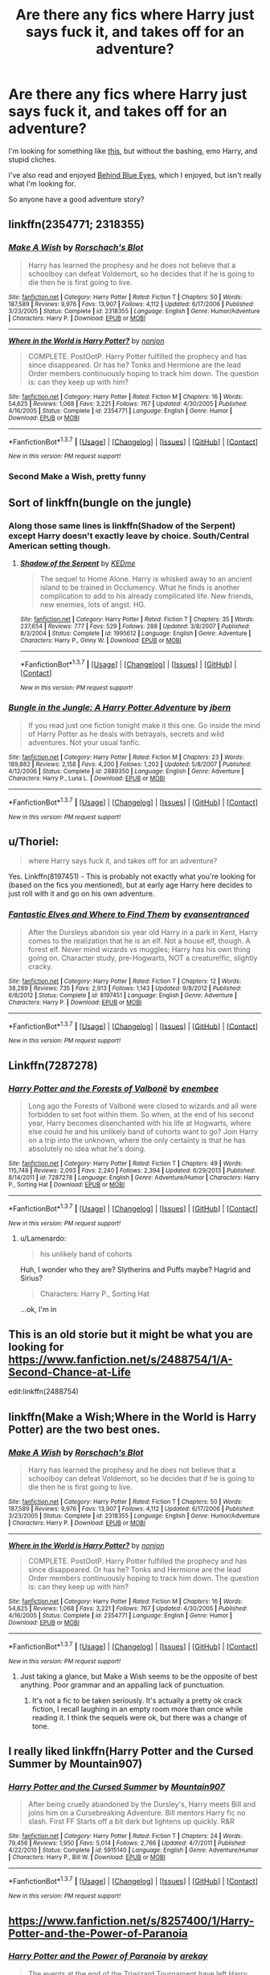 #+TITLE: Are there any fics where Harry just says fuck it, and takes off for an adventure?

* Are there any fics where Harry just says fuck it, and takes off for an adventure?
:PROPERTIES:
:Author: Servalpur
:Score: 28
:DateUnix: 1460662222.0
:DateShort: 2016-Apr-15
:FlairText: Request
:END:
I'm looking for something like [[https://www.fanfiction.net/s/9885609/1/Finding-a-Place-to-Call-Home][this]], but without the bashing, emo Harry, and stupid cliches.

I've also read and enjoyed [[https://www.fanfiction.net/s/2095661/1/Behind-Blue-Eyes][Behind Blue Eyes]], which I enjoyed, but isn't really what I'm looking for.

So anyone have a good adventure story?


** linkffn(2354771; 2318355)
:PROPERTIES:
:Author: NaughtyGaymer
:Score: 14
:DateUnix: 1460663582.0
:DateShort: 2016-Apr-15
:END:

*** [[http://www.fanfiction.net/s/2318355/1/][*/Make A Wish/*]] by [[https://www.fanfiction.net/u/686093/Rorschach-s-Blot][/Rorschach's Blot/]]

#+begin_quote
  Harry has learned the prophesy and he does not believe that a schoolboy can defeat Voldemort, so he decides that if he is going to die then he is first going to live.
#+end_quote

^{/Site/: [[http://www.fanfiction.net/][fanfiction.net]] *|* /Category/: Harry Potter *|* /Rated/: Fiction T *|* /Chapters/: 50 *|* /Words/: 187,589 *|* /Reviews/: 9,976 *|* /Favs/: 13,907 *|* /Follows/: 4,112 *|* /Updated/: 6/17/2006 *|* /Published/: 3/23/2005 *|* /Status/: Complete *|* /id/: 2318355 *|* /Language/: English *|* /Genre/: Humor/Adventure *|* /Characters/: Harry P. *|* /Download/: [[http://www.p0ody-files.com/ff_to_ebook/ffn-bot/index.php?id=2318355&source=ff&filetype=epub][EPUB]] or [[http://www.p0ody-files.com/ff_to_ebook/ffn-bot/index.php?id=2318355&source=ff&filetype=mobi][MOBI]]}

--------------

[[http://www.fanfiction.net/s/2354771/1/][*/Where in the World is Harry Potter?/*]] by [[https://www.fanfiction.net/u/649528/nonjon][/nonjon/]]

#+begin_quote
  COMPLETE. PostOotP. Harry Potter fulfilled the prophecy and has since disappeared. Or has he? Tonks and Hermione are the lead Order members continuously hoping to track him down. The question is: can they keep up with him?
#+end_quote

^{/Site/: [[http://www.fanfiction.net/][fanfiction.net]] *|* /Category/: Harry Potter *|* /Rated/: Fiction M *|* /Chapters/: 16 *|* /Words/: 54,625 *|* /Reviews/: 1,068 *|* /Favs/: 3,221 *|* /Follows/: 767 *|* /Updated/: 4/30/2005 *|* /Published/: 4/16/2005 *|* /Status/: Complete *|* /id/: 2354771 *|* /Language/: English *|* /Genre/: Humor *|* /Download/: [[http://www.p0ody-files.com/ff_to_ebook/ffn-bot/index.php?id=2354771&source=ff&filetype=epub][EPUB]] or [[http://www.p0ody-files.com/ff_to_ebook/ffn-bot/index.php?id=2354771&source=ff&filetype=mobi][MOBI]]}

--------------

*FanfictionBot*^{1.3.7} *|* [[[https://github.com/tusing/reddit-ffn-bot/wiki/Usage][Usage]]] | [[[https://github.com/tusing/reddit-ffn-bot/wiki/Changelog][Changelog]]] | [[[https://github.com/tusing/reddit-ffn-bot/issues/][Issues]]] | [[[https://github.com/tusing/reddit-ffn-bot/][GitHub]]] | [[[https://www.reddit.com/message/compose?to=%2Fu%2Ftusing][Contact]]]

^{/New in this version: PM request support!/}
:PROPERTIES:
:Author: FanfictionBot
:Score: 4
:DateUnix: 1460663650.0
:DateShort: 2016-Apr-15
:END:


*** Second Make a Wish, pretty funny
:PROPERTIES:
:Score: 3
:DateUnix: 1460669442.0
:DateShort: 2016-Apr-15
:END:


** Sort of linkffn(bungle on the jungle)
:PROPERTIES:
:Author: Ch1pp
:Score: 5
:DateUnix: 1460677267.0
:DateShort: 2016-Apr-15
:END:

*** Along those same lines is linkffn(Shadow of the Serpent) except Harry doesn't exactly leave by choice. South/Central American setting though.
:PROPERTIES:
:Author: blandge
:Score: 3
:DateUnix: 1460681060.0
:DateShort: 2016-Apr-15
:END:

**** [[http://www.fanfiction.net/s/1995612/1/][*/Shadow of the Serpent/*]] by [[https://www.fanfiction.net/u/447253/KEDme][/KEDme/]]

#+begin_quote
  The sequel to Home Alone. Harry is whisked away to an ancient island to be trained in Occlumency. What he finds is another complication to add to his already complicated life. New friends, new enemies, lots of angst. HG.
#+end_quote

^{/Site/: [[http://www.fanfiction.net/][fanfiction.net]] *|* /Category/: Harry Potter *|* /Rated/: Fiction T *|* /Chapters/: 35 *|* /Words/: 237,654 *|* /Reviews/: 777 *|* /Favs/: 529 *|* /Follows/: 288 *|* /Updated/: 3/8/2007 *|* /Published/: 8/3/2004 *|* /Status/: Complete *|* /id/: 1995612 *|* /Language/: English *|* /Genre/: Adventure *|* /Characters/: Harry P., Ginny W. *|* /Download/: [[http://www.p0ody-files.com/ff_to_ebook/ffn-bot/index.php?id=1995612&source=ff&filetype=epub][EPUB]] or [[http://www.p0ody-files.com/ff_to_ebook/ffn-bot/index.php?id=1995612&source=ff&filetype=mobi][MOBI]]}

--------------

*FanfictionBot*^{1.3.7} *|* [[[https://github.com/tusing/reddit-ffn-bot/wiki/Usage][Usage]]] | [[[https://github.com/tusing/reddit-ffn-bot/wiki/Changelog][Changelog]]] | [[[https://github.com/tusing/reddit-ffn-bot/issues/][Issues]]] | [[[https://github.com/tusing/reddit-ffn-bot/][GitHub]]] | [[[https://www.reddit.com/message/compose?to=%2Fu%2Ftusing][Contact]]]

^{/New in this version: PM request support!/}
:PROPERTIES:
:Author: FanfictionBot
:Score: 2
:DateUnix: 1460681122.0
:DateShort: 2016-Apr-15
:END:


*** [[http://www.fanfiction.net/s/2889350/1/][*/Bungle in the Jungle: A Harry Potter Adventure/*]] by [[https://www.fanfiction.net/u/940359/jbern][/jbern/]]

#+begin_quote
  If you read just one fiction tonight make it this one. Go inside the mind of Harry Potter as he deals with betrayals, secrets and wild adventures. Not your usual fanfic.
#+end_quote

^{/Site/: [[http://www.fanfiction.net/][fanfiction.net]] *|* /Category/: Harry Potter *|* /Rated/: Fiction M *|* /Chapters/: 23 *|* /Words/: 189,882 *|* /Reviews/: 2,158 *|* /Favs/: 4,200 *|* /Follows/: 1,202 *|* /Updated/: 5/8/2007 *|* /Published/: 4/12/2006 *|* /Status/: Complete *|* /id/: 2889350 *|* /Language/: English *|* /Genre/: Adventure *|* /Characters/: Harry P., Luna L. *|* /Download/: [[http://www.p0ody-files.com/ff_to_ebook/ffn-bot/index.php?id=2889350&source=ff&filetype=epub][EPUB]] or [[http://www.p0ody-files.com/ff_to_ebook/ffn-bot/index.php?id=2889350&source=ff&filetype=mobi][MOBI]]}

--------------

*FanfictionBot*^{1.3.7} *|* [[[https://github.com/tusing/reddit-ffn-bot/wiki/Usage][Usage]]] | [[[https://github.com/tusing/reddit-ffn-bot/wiki/Changelog][Changelog]]] | [[[https://github.com/tusing/reddit-ffn-bot/issues/][Issues]]] | [[[https://github.com/tusing/reddit-ffn-bot/][GitHub]]] | [[[https://www.reddit.com/message/compose?to=%2Fu%2Ftusing][Contact]]]

^{/New in this version: PM request support!/}
:PROPERTIES:
:Author: FanfictionBot
:Score: 2
:DateUnix: 1460677295.0
:DateShort: 2016-Apr-15
:END:


** u/Thoriel:
#+begin_quote
  where Harry says fuck it, and takes off for an adventure?
#+end_quote

Yes. Linkffn(8197451) - This is probably not exactly what you're looking for (based on the fics you mentioned), but at early age Harry here decides to just roll with it and go on his own adventure.
:PROPERTIES:
:Author: Thoriel
:Score: 3
:DateUnix: 1460690232.0
:DateShort: 2016-Apr-15
:END:

*** [[http://www.fanfiction.net/s/8197451/1/][*/Fantastic Elves and Where to Find Them/*]] by [[https://www.fanfiction.net/u/651163/evansentranced][/evansentranced/]]

#+begin_quote
  After the Dursleys abandon six year old Harry in a park in Kent, Harry comes to the realization that he is an elf. Not a house elf, though. A forest elf. Never mind wizards vs muggles; Harry has his own thing going on. Character study, pre-Hogwarts, NOT a creature!fic, slightly cracky.
#+end_quote

^{/Site/: [[http://www.fanfiction.net/][fanfiction.net]] *|* /Category/: Harry Potter *|* /Rated/: Fiction T *|* /Chapters/: 12 *|* /Words/: 38,289 *|* /Reviews/: 735 *|* /Favs/: 2,913 *|* /Follows/: 1,143 *|* /Updated/: 9/8/2012 *|* /Published/: 6/8/2012 *|* /Status/: Complete *|* /id/: 8197451 *|* /Language/: English *|* /Genre/: Adventure *|* /Characters/: Harry P. *|* /Download/: [[http://www.p0ody-files.com/ff_to_ebook/ffn-bot/index.php?id=8197451&source=ff&filetype=epub][EPUB]] or [[http://www.p0ody-files.com/ff_to_ebook/ffn-bot/index.php?id=8197451&source=ff&filetype=mobi][MOBI]]}

--------------

*FanfictionBot*^{1.3.7} *|* [[[https://github.com/tusing/reddit-ffn-bot/wiki/Usage][Usage]]] | [[[https://github.com/tusing/reddit-ffn-bot/wiki/Changelog][Changelog]]] | [[[https://github.com/tusing/reddit-ffn-bot/issues/][Issues]]] | [[[https://github.com/tusing/reddit-ffn-bot/][GitHub]]] | [[[https://www.reddit.com/message/compose?to=%2Fu%2Ftusing][Contact]]]

^{/New in this version: PM request support!/}
:PROPERTIES:
:Author: FanfictionBot
:Score: 2
:DateUnix: 1460690263.0
:DateShort: 2016-Apr-15
:END:


** Linkffn(7287278)
:PROPERTIES:
:Author: danjam11565
:Score: 3
:DateUnix: 1460728013.0
:DateShort: 2016-Apr-15
:END:

*** [[http://www.fanfiction.net/s/7287278/1/][*/Harry Potter and the Forests of Valbonë/*]] by [[https://www.fanfiction.net/u/980211/enembee][/enembee/]]

#+begin_quote
  Long ago the Forests of Valbonë were closed to wizards and all were forbidden to set foot within them. So when, at the end of his second year, Harry becomes disenchanted with his life at Hogwarts, where else could he and his unlikely band of cohorts want to go? Join Harry on a trip into the unknown, where the only certainty is that he has absolutely no idea what he's doing.
#+end_quote

^{/Site/: [[http://www.fanfiction.net/][fanfiction.net]] *|* /Category/: Harry Potter *|* /Rated/: Fiction T *|* /Chapters/: 49 *|* /Words/: 115,748 *|* /Reviews/: 2,093 *|* /Favs/: 2,240 *|* /Follows/: 2,394 *|* /Updated/: 6/29/2013 *|* /Published/: 8/14/2011 *|* /id/: 7287278 *|* /Language/: English *|* /Genre/: Adventure/Humor *|* /Characters/: Harry P., Sorting Hat *|* /Download/: [[http://www.p0ody-files.com/ff_to_ebook/ffn-bot/index.php?id=7287278&source=ff&filetype=epub][EPUB]] or [[http://www.p0ody-files.com/ff_to_ebook/ffn-bot/index.php?id=7287278&source=ff&filetype=mobi][MOBI]]}

--------------

*FanfictionBot*^{1.3.7} *|* [[[https://github.com/tusing/reddit-ffn-bot/wiki/Usage][Usage]]] | [[[https://github.com/tusing/reddit-ffn-bot/wiki/Changelog][Changelog]]] | [[[https://github.com/tusing/reddit-ffn-bot/issues/][Issues]]] | [[[https://github.com/tusing/reddit-ffn-bot/][GitHub]]] | [[[https://www.reddit.com/message/compose?to=%2Fu%2Ftusing][Contact]]]

^{/New in this version: PM request support!/}
:PROPERTIES:
:Author: FanfictionBot
:Score: 2
:DateUnix: 1460728051.0
:DateShort: 2016-Apr-15
:END:

**** u/Lamenardo:
#+begin_quote
  his unlikely band of cohorts
#+end_quote

Huh, I wonder who they are? Slytherins and Puffs maybe? Hagrid and Sirius?

#+begin_quote
  Characters: Harry P., Sorting Hat
#+end_quote

...ok, I'm in
:PROPERTIES:
:Author: Lamenardo
:Score: 9
:DateUnix: 1460775781.0
:DateShort: 2016-Apr-16
:END:


** This is an old storie but it might be what you are looking for [[https://www.fanfiction.net/s/2488754/1/A-Second-Chance-at-Life]]

edit:linkffn(2488754)
:PROPERTIES:
:Author: Call0013
:Score: 3
:DateUnix: 1460736384.0
:DateShort: 2016-Apr-15
:END:


** linkffn(Make a Wish;Where in the World is Harry Potter) are the two best ones.
:PROPERTIES:
:Author: blandge
:Score: 2
:DateUnix: 1460674755.0
:DateShort: 2016-Apr-15
:END:

*** [[http://www.fanfiction.net/s/2318355/1/][*/Make A Wish/*]] by [[https://www.fanfiction.net/u/686093/Rorschach-s-Blot][/Rorschach's Blot/]]

#+begin_quote
  Harry has learned the prophesy and he does not believe that a schoolboy can defeat Voldemort, so he decides that if he is going to die then he is first going to live.
#+end_quote

^{/Site/: [[http://www.fanfiction.net/][fanfiction.net]] *|* /Category/: Harry Potter *|* /Rated/: Fiction T *|* /Chapters/: 50 *|* /Words/: 187,589 *|* /Reviews/: 9,976 *|* /Favs/: 13,907 *|* /Follows/: 4,112 *|* /Updated/: 6/17/2006 *|* /Published/: 3/23/2005 *|* /Status/: Complete *|* /id/: 2318355 *|* /Language/: English *|* /Genre/: Humor/Adventure *|* /Characters/: Harry P. *|* /Download/: [[http://www.p0ody-files.com/ff_to_ebook/ffn-bot/index.php?id=2318355&source=ff&filetype=epub][EPUB]] or [[http://www.p0ody-files.com/ff_to_ebook/ffn-bot/index.php?id=2318355&source=ff&filetype=mobi][MOBI]]}

--------------

[[http://www.fanfiction.net/s/2354771/1/][*/Where in the World is Harry Potter?/*]] by [[https://www.fanfiction.net/u/649528/nonjon][/nonjon/]]

#+begin_quote
  COMPLETE. PostOotP. Harry Potter fulfilled the prophecy and has since disappeared. Or has he? Tonks and Hermione are the lead Order members continuously hoping to track him down. The question is: can they keep up with him?
#+end_quote

^{/Site/: [[http://www.fanfiction.net/][fanfiction.net]] *|* /Category/: Harry Potter *|* /Rated/: Fiction M *|* /Chapters/: 16 *|* /Words/: 54,625 *|* /Reviews/: 1,068 *|* /Favs/: 3,221 *|* /Follows/: 767 *|* /Updated/: 4/30/2005 *|* /Published/: 4/16/2005 *|* /Status/: Complete *|* /id/: 2354771 *|* /Language/: English *|* /Genre/: Humor *|* /Download/: [[http://www.p0ody-files.com/ff_to_ebook/ffn-bot/index.php?id=2354771&source=ff&filetype=epub][EPUB]] or [[http://www.p0ody-files.com/ff_to_ebook/ffn-bot/index.php?id=2354771&source=ff&filetype=mobi][MOBI]]}

--------------

*FanfictionBot*^{1.3.7} *|* [[[https://github.com/tusing/reddit-ffn-bot/wiki/Usage][Usage]]] | [[[https://github.com/tusing/reddit-ffn-bot/wiki/Changelog][Changelog]]] | [[[https://github.com/tusing/reddit-ffn-bot/issues/][Issues]]] | [[[https://github.com/tusing/reddit-ffn-bot/][GitHub]]] | [[[https://www.reddit.com/message/compose?to=%2Fu%2Ftusing][Contact]]]

^{/New in this version: PM request support!/}
:PROPERTIES:
:Author: FanfictionBot
:Score: 1
:DateUnix: 1460674776.0
:DateShort: 2016-Apr-15
:END:

**** Just taking a glance, but Make a Wish seems to be the opposite of best anything. Poor grammar and an appalling lack of punctuation.
:PROPERTIES:
:Author: BaldBombshell
:Score: 3
:DateUnix: 1460689527.0
:DateShort: 2016-Apr-15
:END:

***** It's not a fic to be taken seriously. It's actually a pretty ok crack fiction, I recall laughing in an empty room more than once while reading it. I think the sequels were ok, but there was a change of tone.
:PROPERTIES:
:Author: Lamenardo
:Score: 3
:DateUnix: 1460719232.0
:DateShort: 2016-Apr-15
:END:


** I really liked linkffn(Harry Potter and the Cursed Summer by Mountain907)
:PROPERTIES:
:Author: Slindish
:Score: 1
:DateUnix: 1460725569.0
:DateShort: 2016-Apr-15
:END:

*** [[http://www.fanfiction.net/s/5915140/1/][*/Harry Potter and the Cursed Summer/*]] by [[https://www.fanfiction.net/u/2334186/Mountain907][/Mountain907/]]

#+begin_quote
  After being cruelly abandoned by the Dursley's, Harry meets Bill and joins him on a Cursebreaking Adventure. Bill mentors Harry fic no slash. First FF Starts off a bit dark but lightens up quickly. R&R
#+end_quote

^{/Site/: [[http://www.fanfiction.net/][fanfiction.net]] *|* /Category/: Harry Potter *|* /Rated/: Fiction T *|* /Chapters/: 24 *|* /Words/: 79,456 *|* /Reviews/: 1,950 *|* /Favs/: 5,014 *|* /Follows/: 2,766 *|* /Updated/: 4/7/2011 *|* /Published/: 4/22/2010 *|* /Status/: Complete *|* /id/: 5915140 *|* /Language/: English *|* /Genre/: Adventure/Humor *|* /Characters/: Harry P., Bill W. *|* /Download/: [[http://www.p0ody-files.com/ff_to_ebook/ffn-bot/index.php?id=5915140&source=ff&filetype=epub][EPUB]] or [[http://www.p0ody-files.com/ff_to_ebook/ffn-bot/index.php?id=5915140&source=ff&filetype=mobi][MOBI]]}

--------------

*FanfictionBot*^{1.3.7} *|* [[[https://github.com/tusing/reddit-ffn-bot/wiki/Usage][Usage]]] | [[[https://github.com/tusing/reddit-ffn-bot/wiki/Changelog][Changelog]]] | [[[https://github.com/tusing/reddit-ffn-bot/issues/][Issues]]] | [[[https://github.com/tusing/reddit-ffn-bot/][GitHub]]] | [[[https://www.reddit.com/message/compose?to=%2Fu%2Ftusing][Contact]]]

^{/New in this version: PM request support!/}
:PROPERTIES:
:Author: FanfictionBot
:Score: 1
:DateUnix: 1460725636.0
:DateShort: 2016-Apr-15
:END:


** [[https://www.fanfiction.net/s/8257400/1/Harry-Potter-and-the-Power-of-Paranoia]]
:PROPERTIES:
:Score: 1
:DateUnix: 1460737924.0
:DateShort: 2016-Apr-15
:END:

*** [[http://www.fanfiction.net/s/8257400/1/][*/Harry Potter and the Power of Paranoia/*]] by [[https://www.fanfiction.net/u/2712218/arekay][/arekay/]]

#+begin_quote
  The events at the end of the Triwizard Tournament have left Harry feeling just a little bit paranoid.
#+end_quote

^{/Site/: [[http://www.fanfiction.net/][fanfiction.net]] *|* /Category/: Harry Potter *|* /Rated/: Fiction T *|* /Chapters/: 23 *|* /Words/: 103,719 *|* /Reviews/: 3,744 *|* /Favs/: 5,754 *|* /Follows/: 5,786 *|* /Updated/: 3/31/2015 *|* /Published/: 6/26/2012 *|* /Status/: Complete *|* /id/: 8257400 *|* /Language/: English *|* /Genre/: Humor *|* /Characters/: Harry P. *|* /Download/: [[http://www.p0ody-files.com/ff_to_ebook/ffn-bot/index.php?id=8257400&source=ff&filetype=epub][EPUB]] or [[http://www.p0ody-files.com/ff_to_ebook/ffn-bot/index.php?id=8257400&source=ff&filetype=mobi][MOBI]]}

--------------

*FanfictionBot*^{1.3.7} *|* [[[https://github.com/tusing/reddit-ffn-bot/wiki/Usage][Usage]]] | [[[https://github.com/tusing/reddit-ffn-bot/wiki/Changelog][Changelog]]] | [[[https://github.com/tusing/reddit-ffn-bot/issues/][Issues]]] | [[[https://github.com/tusing/reddit-ffn-bot/][GitHub]]] | [[[https://www.reddit.com/message/compose?to=%2Fu%2Ftusing][Contact]]]

^{/New in this version: PM request support!/}
:PROPERTIES:
:Author: FanfictionBot
:Score: 1
:DateUnix: 1460737968.0
:DateShort: 2016-Apr-15
:END:
